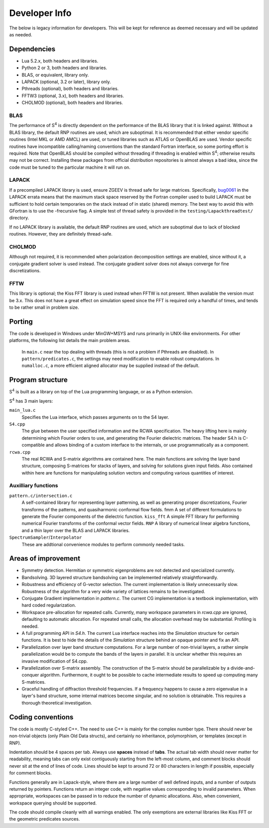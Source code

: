 Developer Info
==============

The below is legacy information for developers. This will be kept for reference as deemed necessary
and will be updated as needed.

Dependencies
------------

* Lua 5.2.x, both headers and libraries.
* Python 2 or 3, both headers and libraries.
* BLAS, or equivalent, library only.
* LAPACK (optional, 3.2 or later), library only.
* Pthreads (optional), both headers and libraries.
* FFTW3 (optional, 3.x), both headers and libraries.
* CHOLMOD (optional), both headers and libraries.

BLAS
^^^^

The performance of |S4| is directly dependent on the performance of the BLAS library that it is linked against. Without a BLAS library, the default RNP routines are used, which are suboptimal. It is recommended that either vendor specific routines (Intel MKL or AMD AMCL) are used, or tuned libraries such as ATLAS or OpenBLAS are used. Vendor specific routines have incompatible calling/naming conventions than the standard Fortran interface, so some porting effort is required. Note that OpenBLAS should be compiled without threading if threading is enabled within |S4|; otherwise results may not be correct. Installing these packages from official distribution repositories is almost always a bad idea, since the code must be tuned to the particular machine it will run on.

LAPACK
^^^^^^

If a precompiled LAPACK library is used, ensure ZGEEV is thread safe for large matrices. Specifically, `bug0061 <http://netlib.org/lapack/Errata/index2.html#_strong_span_class_red_bug0061_span_strong_zgehrd_f_is_overflowing>`_ in the LAPACK errata means that the maximum stack space reserved by the Fortran compiler used to build LAPACK must be sufficient to hold certain temporaries on the stack instead of in static (shared) memory. The best way to avoid this with GFortran is to use the -frecursive flag. A simple test of thread safety is provided in the ``testing/Lapackthreadtest/`` directory.

If no LAPACK library is available, the default RNP routines are used, which are suboptimal due to lack of blocked routines. However, they are definitely thread-safe.

CHOLMOD
^^^^^^^

Although not required, it is recommended when polarization decomposition settings are enabled, since without it, a conjugate gradient solver is used instead. The conjugate gradient solver does not always converge for fine discretizations.

FFTW
^^^^

This library is optional; the Kiss FFT library is used instead when FFTW is not present. When available the version must be 3.x. This does not have a great effect on simulation speed since the FFT is required only a handful of times, and tends to be rather small in problem size.

Porting
-------

The code is developed in Windows under MinGW+MSYS and runs primarily in UNIX-like environments. For other platforms, the following list details the main problem areas.

    In ``main.c`` near the top dealing with threads (this is not a problem if Pthreads are disabled).
    In ``pattern/predicates.c``, the settings may need modification to enable robust computations.
    In ``numalloc.c``, a more efficient aligned allocator may be supplied instead of the default.

Program structure
-----------------

|S4| is built as a library on top of the Lua programming language, or as a Python extension.

|S4| has 3 main layers:

``main_lua.c``
    Specifies the Lua interface, which passes arguments on to the S4 layer.
``S4.cpp``
    The glue between the user specified information and the RCWA specification. The heavy lifting here is mainly determining which Fourier orders to use, and generating the Fourier dielectric matrices. The header S4.h is C-compatible and allows binding of a custom interface to the internals, or use programmatically as a component.
``rcwa.cpp``
    The real RCWA and S-matrix algorithms are contained here. The main functions are solving the layer band structure, composing S-matrices for stacks of layers, and solving for solutions given input fields. Also contained within here are functions for manipulating solution vectors and computing various quantities of interest.

Auxilliary functions
^^^^^^^^^^^^^^^^^^^^

``pattern.c/intersection.c``
    A self-contained library for representing layer patterning, as well as generating proper discretizations, Fourier transforms of the patterns, and quasiharmonic conformal flow fields. fmm
    A set of different formulations to generate the Fourier components of the dielectric function. ``kiss_fft``
    A simple FFT library for performing numerical Fourier transforms of the conformal vector fields. ``RNP``
    A library of numerical linear algebra functions, and a thin layer over the BLAS and LAPACK libraries.
``SpectrumSampler``/``Interpolator``
    These are addtional convenience modules to perform commonly needed tasks.

Areas of improvement
--------------------

* Symmetry detection. Hermitian or symmetric eigenproblems are not detected and specialized currently.
* Bandsolving. 3D layered structure bandsolving can be implemented relatively straightforwardly.
* Robustness and efficiency of G-vector selection. The current implementation is likely unnecessarily slow. Robustness of the algorithm for a very wide variety of lattices remains to be investigated.
* Conjugate Gradient implementation in `pattern.c`. The current CG implementation is a textbook implementation, with hard coded regularization.
* Workspace pre-allocation for repeated calls. Currently, many workspace parameters in `rcwa.cpp` are ignored, defaulting to automatic allocation. For repeated small calls, the allocation overhead may be substantial. Profiling is needed.
* A full programming API in `S4.h`. The current Lua interface reaches into the `Simulation` structure for certain functions. It is best to hide the details of the `Simulation` structure behind an opaque pointer and fix an API.
* Parallelization over layer band structure computations. For a large number of non-trivial layers, a rather simple parallelization would be to compute the bands of the layers in parallel. It is unclear whether this requires an invasive modification of S4.cpp.
* Parallelization over S-matrix assembly. The construction of the S-matrix should be parallelizable by a divide-and-conquer algorithm. Furthermore, it ought to be possible to cache intermediate results to speed up computing many S-matrices.
* Graceful handling of diffraction threshold frequencies. If a frequency happens to cause a zero eigenvalue in a layer's band structure, some internal matrices become singular, and no solution is obtainable. This requires a thorough theoretical investigation.

Coding conventions
------------------

The code is mostly C-styled C++. The need to use C++ is mainly for the complex number type. There should never be non-trivial objects (only Plain Old Data structs), and certainly no inheritance, polymorphism, or templates (except in RNP).

Indentation should be 4 spaces per tab. Always use **spaces** instead of **tabs**. The actual tab width should never matter for readability, meaning tabs can only exist contiguously starting from the left-most column, and comment blocks should never sit at the end of lines of code. Lines should be kept to around 72 or 80 characters in length if possible, especially for comment blocks.

Functions generally are in Lapack-style, where there are a large number of well defined inputs, and a number of outputs returned by pointers. Functions return an integer code, with negative values corresponding to invalid parameters. When appropriate, workspaces can be passed in to reduce the number of dynamic allocations. Also, when convenient, workspace querying should be supported.

The code should compile cleanly with all warnings enabled. The only exemptions are external libraries like Kiss FFT or the geometric predicates sources.

.. |S4| replace:: S\ :sup:`4`
